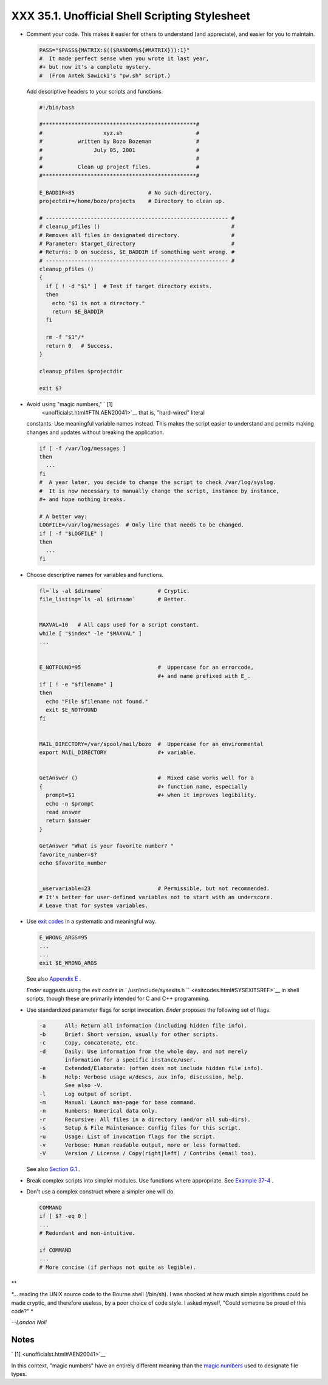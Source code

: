 
################################################
XXX  35.1. Unofficial Shell Scripting Stylesheet
################################################

-  Comment your code. This makes it easier for others to understand (and
   appreciate), and easier for you to maintain.


   .. code:: PROGRAMLISTING

       PASS="$PASS${MATRIX:$(($RANDOM%${#MATRIX})):1}"
       #  It made perfect sense when you wrote it last year,
       #+ but now it's a complete mystery.
       #  (From Antek Sawicki's "pw.sh" script.)



   Add descriptive headers to your scripts and functions.


   .. code:: PROGRAMLISTING

       #!/bin/bash

       #************************************************#
       #                   xyz.sh                       #
       #           written by Bozo Bozeman              #
       #                July 05, 2001                   #
       #                                                #
       #           Clean up project files.              #
       #************************************************#

       E_BADDIR=85                       # No such directory.
       projectdir=/home/bozo/projects    # Directory to clean up.

       # --------------------------------------------------------- #
       # cleanup_pfiles ()                                         #
       # Removes all files in designated directory.                #
       # Parameter: $target_directory                              #
       # Returns: 0 on success, $E_BADDIR if something went wrong. #
       # --------------------------------------------------------- #
       cleanup_pfiles ()
       {
         if [ ! -d "$1" ]  # Test if target directory exists.
         then
           echo "$1 is not a directory."
           return $E_BADDIR
         fi

         rm -f "$1"/*
         return 0   # Success.
       }  

       cleanup_pfiles $projectdir

       exit $?



-  Avoid using "magic numbers," ` [1]
    <unofficialst.html#FTN.AEN20041>`__ that is, "hard-wired" literal
   constants. Use meaningful variable names instead. This makes the
   script easier to understand and permits making changes and updates
   without breaking the application.


   .. code:: PROGRAMLISTING

       if [ -f /var/log/messages ]
       then
         ...
       fi
       #  A year later, you decide to change the script to check /var/log/syslog.
       #  It is now necessary to manually change the script, instance by instance,
       #+ and hope nothing breaks.

       # A better way:
       LOGFILE=/var/log/messages  # Only line that needs to be changed.
       if [ -f "$LOGFILE" ]
       then
         ...
       fi



-  Choose descriptive names for variables and functions.


   .. code:: PROGRAMLISTING

       fl=`ls -al $dirname`                 # Cryptic.
       file_listing=`ls -al $dirname`       # Better.


       MAXVAL=10   # All caps used for a script constant.
       while [ "$index" -le "$MAXVAL" ]
       ...


       E_NOTFOUND=95                        #  Uppercase for an errorcode,
                                            #+ and name prefixed with E_.
       if [ ! -e "$filename" ]
       then
         echo "File $filename not found."
         exit $E_NOTFOUND
       fi  


       MAIL_DIRECTORY=/var/spool/mail/bozo  #  Uppercase for an environmental
       export MAIL_DIRECTORY                #+ variable.


       GetAnswer ()                         #  Mixed case works well for a
       {                                    #+ function name, especially
         prompt=$1                          #+ when it improves legibility.
         echo -n $prompt
         read answer
         return $answer
       }  

       GetAnswer "What is your favorite number? "
       favorite_number=$?
       echo $favorite_number


       _uservariable=23                     # Permissible, but not recommended.
       # It's better for user-defined variables not to start with an underscore.
       # Leave that for system variables.



-  Use `exit codes <exit-status.html#EXITCOMMANDREF>`__ in a systematic
   and meaningful way.


   .. code:: PROGRAMLISTING

       E_WRONG_ARGS=95
       ...
       ...
       exit $E_WRONG_ARGS



   See also `Appendix E <exitcodes.html>`__ .

   *Ender* suggests using the `exit codes in
   ``         /usr/include/sysexits.h        `` <exitcodes.html#SYSEXITSREF>`__
   in shell scripts, though these are primarily intended for C and C++
   programming.

-  Use standardized parameter flags for script invocation. *Ender*
   proposes the following set of flags.


   .. code:: PROGRAMLISTING

       -a      All: Return all information (including hidden file info).
       -b      Brief: Short version, usually for other scripts.
       -c      Copy, concatenate, etc.
       -d      Daily: Use information from the whole day, and not merely
               information for a specific instance/user.
       -e      Extended/Elaborate: (often does not include hidden file info).
       -h      Help: Verbose usage w/descs, aux info, discussion, help.
               See also -V.
       -l      Log output of script.
       -m      Manual: Launch man-page for base command.
       -n      Numbers: Numerical data only.
       -r      Recursive: All files in a directory (and/or all sub-dirs).
       -s      Setup & File Maintenance: Config files for this script.
       -u      Usage: List of invocation flags for the script.
       -v      Verbose: Human readable output, more or less formatted.
       -V      Version / License / Copy(right|left) / Contribs (email too).



   See also `Section G.1 <standard-options.html>`__ .

-  Break complex scripts into simpler modules. Use functions where
   appropriate. See `Example 37-4 <bashver2.html#CARDS>`__ .

-  Don't use a complex construct where a simpler one will do.


   .. code:: PROGRAMLISTING

       COMMAND
       if [ $? -eq 0 ]
       ...
       # Redundant and non-intuitive.

       if COMMAND
       ...
       # More concise (if perhaps not quite as legible).




**

*... reading the UNIX source code to the Bourne shell (/bin/sh). I was
shocked at how much simple algorithms could be made cryptic, and
therefore useless, by a poor choice of code style. I asked myself,
"Could someone be proud of this code?" *

*--Landon Noll*




Notes
~~~~~


` [1]  <unofficialst.html#AEN20041>`__

In this context, "magic numbers" have an entirely different meaning than
the `magic numbers <sha-bang.html#MAGNUMREF>`__ used to designate file
types.



